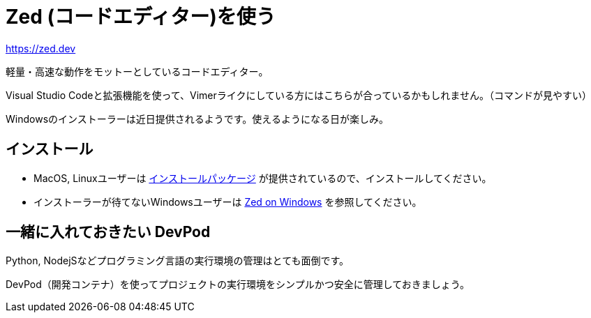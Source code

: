 = Zed (コードエディター)を使う
:description: Zedは軽量・高速をモットーにしているコードエディターです。VSCodeでVIM拡張機能を使っている派には向いているかも。Windowsはインストーラーが提供されるまで様子見かな。
:keyword: Zed, コードエディター, 軽量, 高速, VSCode, VIM拡張機能, Windows

https://zed.dev

軽量・高速な動作をモットーとしているコードエディター。

Visual Studio Codeと拡張機能を使って、Vimerライクにしている方にはこちらが合っているかもしれません。（コマンドが見やすい）

Windowsのインストーラーは近日提供されるようです。使えるようになる日が楽しみ。

== インストール

- MacOS, Linuxユーザーは https://zed.dev/download[インストールパッケージ] が提供されているので、インストールしてください。
- インストーラーが待てないWindowsユーザーは https://zed.dev/docs/windows[Zed on Windows] を参照してください。

== 一緒に入れておきたい DevPod

Python, NodejSなどプログラミング言語の実行環境の管理はとても面倒です。

DevPod（開発コンテナ）を使ってプロジェクトの実行環境をシンプルかつ安全に管理しておきましょう。
